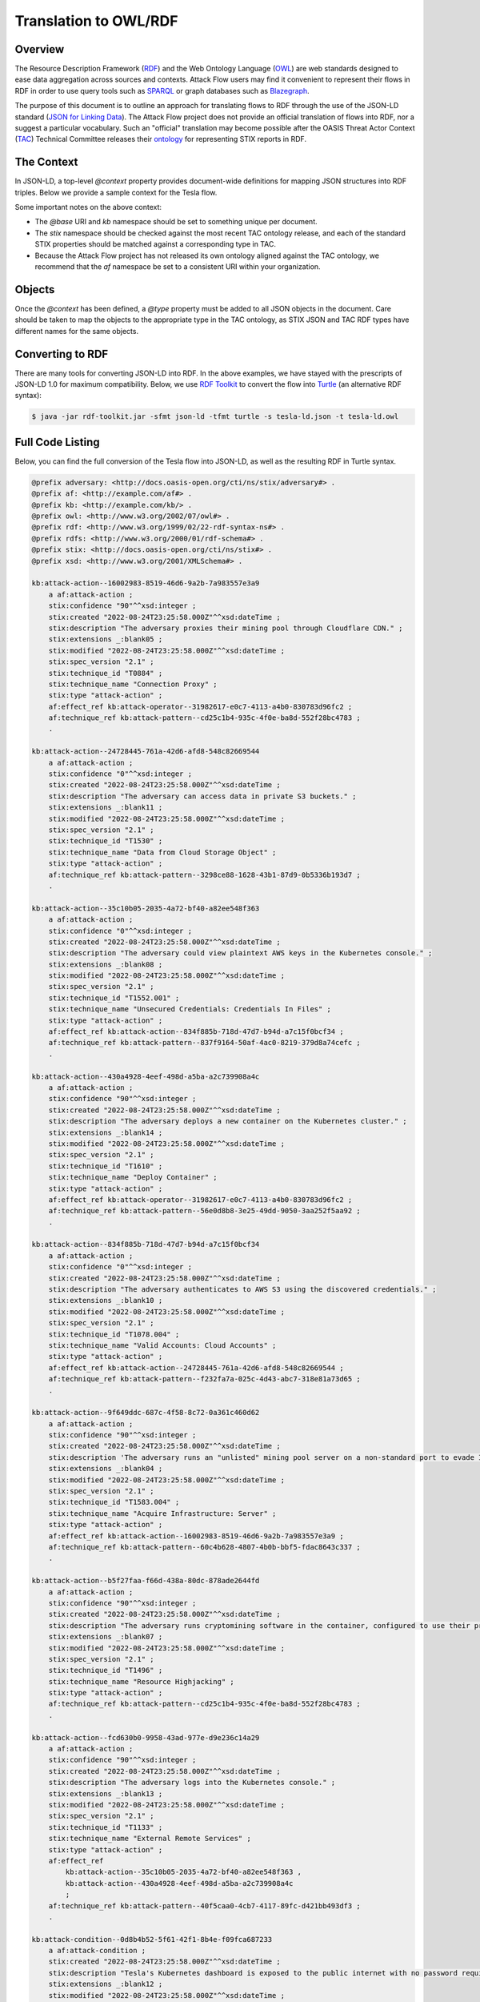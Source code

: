 Translation to OWL/RDF
======================

Overview
--------
The Resource Description Framework (`RDF <https://www.w3.org/RDF/>`_) and the Web Ontology Language (`OWL <https://www.w3.org/OWL/>`_) are web standards designed to ease data aggregation across sources and contexts.
Attack Flow users may find it convenient to represent their flows in RDF in order to use query tools such as `SPARQL <https://www.w3.org/TR/sparql11-query/>`_ or graph databases such as `Blazegraph <https://blazegraph.com/>`_.

The purpose of this document is to outline an approach for translating flows to RDF through the use of the JSON-LD standard (`JSON for Linking Data <https://json-ld.org/>`_). The Attack Flow project does not provide an official translation of flows into RDF, nor a suggest a particular vocabulary. Such an "official" translation may become possible after the OASIS Threat Actor Context (`TAC <https://www.oasis-open.org/committees/tc_home.php?wg_abbrev=tac>`_)  Technical Committee releases their `ontology <https://github.com/oasis-tcs/tac-ontology>`_ for representing STIX reports in RDF.



The Context
-----------

In JSON-LD, a top-level `@context` property provides document-wide definitions for mapping JSON structures into RDF triples. Below we provide a sample context for the Tesla flow.

.. code-block:: json-ld
    :caption: Sample context for converting the Tesla flow to JSON-LD.

    {
        "@context": {
            "@base": "http://example.com/kb/",
            "@vocab": "http://docs.oasis-open.org/cti/ns/stix#",
            "id": "@id",
            "objects": "@graph",
            "xsd": "http://www.w3.org/2001/XMLSchema#",
            "stix": "http://docs.oasis-open.org/cti/ns/stix#",
            "kb": "http://example.com/kb/",
            "af": "http://example.com/af#",
            "created": {
                "@id": "stix:created",
                "@type": "xsd:dateTime"
            },
            "modified": {
                "@id": "stix:modified",
                "@type": "xsd:dateTime"
            },
            "first_seen": {
                "@id": "stix:first_seen",
                "@type": "xsd:dateTime"
            },
            "last_seen": {
                "@id": "stix:last_seen",
                "@type": "xsd:dateTime"
            },
            "url": {
                "@id": "stix:url",
                "@type": "@id"
            },
            "start_refs": {
                "@id": "af:start_ref",
                "@type": "@id"
            },
            "effect_refs": {
                "@id": "af:effect_ref",
                "@type": "@id"
            },
            "technique_ref": {
                "@id": "af:technique_ref",
                "@type": "@id"
            },
            "source_ref": {
                "@id": "af:source_ref",
                "@type": "@id"
            }
        }
    }

Some important notes on the above context:

* The `@base` URI and `kb` namespace should be set to something unique per document.
* The `stix` namespace should be checked against the most recent TAC ontology release, and each of the standard STIX properties should be matched against a corresponding type in TAC.
* Because the Attack Flow project has not released its own ontology aligned against the TAC ontology, we recommend that the `af` namespace be set to a consistent URI within your organization.

Objects
-------

Once the `@context` has been defined, a `@type` property must be added to all JSON objects in the document. Care should be taken to map the objects to the appropriate type in the TAC ontology, as STIX JSON and TAC RDF types have different names for the same objects.

.. code-block:: json-ld
    :caption: Top-level properties from the Tesla flow converted to JSON-LD. The `@context` value should be filled in as above.

    {
        "@context": {},
        "type": "bundle",
        "@type": "stix:Report",
        "id": "bundle--9cfa7cd7-9fb1-426b-ba9b-afb02fe88c99",
    }

.. code-block:: json-ld
    :caption: Sample object from the Tesla flow converted to JSON-LD.

    {
        "type": "attack-flow",
        "@type": "af:attack-flow",
        "spec_version": "2.1",
        "id": "attack-flow--e9ec3a4b-f787-4e81-a3d9-4cfe017ebc2f",
        "created_by_ref": "identity--61d33cc7-dc05-4657-8c58-157c456651c0",
        "created": "2022-08-24T23:25:58.000Z",
        "modified": "2022-08-24T23:25:58.000Z",
        "name": "Tesla Kubernetes Breach",
        "description": "A vulnerable Kubernetes console leads to cryptojacking and exposure of AWS storage credentials.",
        "scope": "incident",
        "start_refs": [
            "attack-condition--0d8b4b52-5f61-42f1-8b4e-f09fca687233"
        ],
        "external_references": [
            {
                "@type": "stix:reference",
                "source_name": "The Cryptojacking Epidemic",
                "description": "RedLock CSI Team. Feb 20 2018.",
                "url": "https://blog.redlock.io/cryptojacking-tesla"
            }
        ],
        "extensions": {
            "extension-definition--fb9c968a-745b-4ade-9b25-c324172197f4": {
                "extension_type": "new-sdo"
            }
        }
    }

Converting to RDF
-----------------

There are many tools for converting JSON-LD into RDF. In the above examples, we have stayed with the prescripts of JSON-LD 1.0 for maximum compatibility. Below, we use `RDF Toolkit <https://github.com/edmcouncil/rdf-toolkit>`_ to convert the flow into `Turtle <https://www.w3.org/TR/turtle/>`_ (an alternative RDF syntax):

.. code-block:: console

    $ java -jar rdf-toolkit.jar -sfmt json-ld -tfmt turtle -s tesla-ld.json -t tesla-ld.owl


.. code-block::
    :caption: Snippet from the above conversion of a Flow object into Turtle syntax

    kb:attack-flow--e9ec3a4b-f787-4e81-a3d9-4cfe017ebc2f
        a af:attack-flow ;
        stix:created "2022-08-24T23:25:58.000Z"^^xsd:dateTime ;
        stix:created_by_ref "identity--61d33cc7-dc05-4657-8c58-157c456651c0" ;
        stix:description "A vulnerable Kubernetes console leads to cryptojacking and exposure of AWS storage credentials." ;
        stix:extensions _:blank09 ;
        stix:external_references _:blank02 ;
        stix:modified "2022-08-24T23:25:58.000Z"^^xsd:dateTime ;
        stix:name "Tesla Kubernetes Breach" ;
        stix:scope "incident" ;
        stix:spec_version "2.1" ;
        stix:type "attack-flow" ;
        af:start_ref kb:attack-condition--0d8b4b52-5f61-42f1-8b4e-f09fca687233 ;
        .

    _:blank02
        a stix:reference ;
        stix:description "RedLock CSI Team. Feb 20 2018." ;
        stix:source_name "The Cryptojacking Epidemic" ;
        stix:url <https://blog.redlock.io/cryptojacking-tesla> ;
    
    _:blank09
        stix:extension-definition--fb9c968a-745b-4ade-9b25-c324172197f4 _:blank23 ;
        .
    
    _:blank23
        stix:extension_type "new-sdo" ;
        .

Full Code Listing
-----------------

Below, you can find the full conversion of the Tesla flow into JSON-LD, as well as the resulting RDF in Turtle syntax.

.. raw:: html

   <details>
   <summary><a>Full JSON-LD for the Tesla flow</a></summary>

.. code-block:: json-ld
    :caption: Full code listing for the JSON-LD Tesla flow

    {
        "@context": {
            "@base": "http://example.com/kb/",
            "@vocab": "http://docs.oasis-open.org/cti/ns/stix#",
            "id": "@id",
            "objects": "@graph",
            "xsd": "http://www.w3.org/2001/XMLSchema#",
            "stix": "http://docs.oasis-open.org/cti/ns/stix#",
            "kb": "http://example.com/kb/",
            "af": "http://example.com/af#",
            "created": {
                "@id": "stix:created",
                "@type": "xsd:dateTime"
            },
            "modified": {
                "@id": "stix:modified",
                "@type": "xsd:dateTime"
            },
            "first_seen": {
                "@id": "stix:first_seen",
                "@type": "xsd:dateTime"
            },
            "last_seen": {
                "@id": "stix:last_seen",
                "@type": "xsd:dateTime"
            },
            "url": {
                "@id": "stix:url",
                "@type": "@id"
            },
            "start_refs": {
                "@id": "af:start_ref",
                "@type": "@id"
            },
            "effect_refs": {
                "@id": "af:effect_ref",
                "@type": "@id"
            },
            "technique_ref": {
                "@id": "af:technique_ref",
                "@type": "@id"
            },
            "source_ref": {
                "@id": "af:source_ref",
                "@type": "@id"
            }
            },
        "type": "bundle",
        "@type": "stix:Report",
        "id": "bundle--9cfa7cd7-9fb1-426b-ba9b-afb02fe88c99",
        "objects": [
            {
                "type": "extension-definition",
                "@type": "stix:ExtensionDefinition",
                "id": "extension-definition--fb9c968a-745b-4ade-9b25-c324172197f4",
                "spec_version": "2.1",
                "name": "Attack Flow",
                "description": "Extends STIX 2.1 with features to create Attack Flows.",
                "created": "2022-08-02T19:34:35.143Z",
                "modified": "2022-08-02T19:34:35.143Z",
                "created_by_ref": "identity--d673f8cb-c168-42da-8ed4-0cb26725f86c",
                "schema": "./attack-flow-schema-2.0.0.json",
                "version": "2.0.0",
                "extension_types": [
                    "new-sdo"
                ],
                "external_references": [
                    {
                        "@type": "stix:reference",
                        "source_name": "Documentation",
                        "description": "Documentation for Attack Flow",
                        "url": "https://center-for-threat-informed-defense.github.io/attack-flow"
                    },
                    {
                        "@type": "stix:reference",
                        "source_name": "GitHub",
                        "description": "Source code repository for Attack Flow",
                        "url": "https://github.com/center-for-threat-informed-defense/attack-flow"
                    }
                ]
            },
            {
                "type": "identity",
                "@type": "stix:identity",
                "spec_version": "2.1",
                "id": "identity--d673f8cb-c168-42da-8ed4-0cb26725f86c",
                "created_by_ref": "identity--d673f8cb-c168-42da-8ed4-0cb26725f86c",
                "created": "2022-08-02T19:34:35.143Z",
                "modified": "2022-08-02T19:34:35.143Z",
                "name": "MITRE Engenuity Center for Threat-Informed Defense",
                "identity_class": "organization"
            },
            {
                "type": "identity",
                "@type": "stix:identity",
                "spec_version": "2.1",
                "id": "identity--61d33cc7-dc05-4657-8c58-157c456651c0",
                "created_by_ref": "identity--61d33cc7-dc05-4657-8c58-157c456651c0",
                "created": "2022-08-24T23:25:58.000Z",
                "modified": "2022-08-24T23:25:58.000Z",
                "name": "Mark Haase",
                "contact_information": "mhaase@mitre.org",
                "identity_class": "individual"
            },
            {
                "type": "attack-flow",
                "@type": "af:attack-flow",
                "spec_version": "2.1",
                "id": "attack-flow--e9ec3a4b-f787-4e81-a3d9-4cfe017ebc2f",
                "created_by_ref": "identity--61d33cc7-dc05-4657-8c58-157c456651c0",
                "created": "2022-08-24T23:25:58.000Z",
                "modified": "2022-08-24T23:25:58.000Z",
                "name": "Tesla Kubernetes Breach",
                "description": "A vulnerable Kubernetes console leads to cryptojacking and exposure of AWS storage credentials.",
                "scope": "incident",
                "start_refs": [
                    "attack-condition--0d8b4b52-5f61-42f1-8b4e-f09fca687233"
                ],
                "external_references": [
                    {
                        "@type": "stix:reference",
                        "source_name": "The Cryptojacking Epidemic",
                        "description": "RedLock CSI Team. Feb 20 2018.",
                        "url": "https://blog.redlock.io/cryptojacking-tesla"
                    }
                ],
                "extensions": {
                    "extension-definition--fb9c968a-745b-4ade-9b25-c324172197f4": {
                        "extension_type": "new-sdo"
                    }
                }
            },
            {
                "type": "attack-condition",
                "@type": "af:attack-condition",
                "spec_version": "2.1",
                "id": "attack-condition--0d8b4b52-5f61-42f1-8b4e-f09fca687233",
                "created": "2022-08-24T23:25:58.000Z",
                "modified": "2022-08-24T23:25:58.000Z",
                "description": "Tesla's Kubernetes dashboard is exposed to the public internet with no password required for access.",
                "on_true_refs": [
                    "attack-action--fcd630b0-9958-43ad-977e-d9e236c14a29"
                ],
                "extensions": {
                    "extension-definition--fb9c968a-745b-4ade-9b25-c324172197f4": {
                        "extension_type": "new-sdo"
                    }
                }
            },
            {
                "type": "attack-action",
                "@type": "af:attack-action",
                "spec_version": "2.1",
                "id": "attack-action--fcd630b0-9958-43ad-977e-d9e236c14a29",
                "created": "2022-08-24T23:25:58.000Z",
                "modified": "2022-08-24T23:25:58.000Z",
                "technique_id": "T1133",
                "technique_name": "External Remote Services",
                "technique_ref": "attack-pattern--40f5caa0-4cb7-4117-89fc-d421bb493df3",
                "description": "The adversary logs into the Kubernetes console.",
                "confidence": 90,
                "effect_refs": [
                    "attack-action--430a4928-4eef-498d-a5ba-a2c739908a4c",
                    "attack-action--35c10b05-2035-4a72-bf40-a82ee548f363"
                ],
                "extensions": {
                    "extension-definition--fb9c968a-745b-4ade-9b25-c324172197f4": {
                        "extension_type": "new-sdo"
                    }
                }
            },
            {
                "type": "attack-action",
                "@type": "af:attack-action",
                "spec_version": "2.1",
                "id": "attack-action--430a4928-4eef-498d-a5ba-a2c739908a4c",
                "created": "2022-08-24T23:25:58.000Z",
                "modified": "2022-08-24T23:25:58.000Z",
                "technique_id": "T1610",
                "technique_name": "Deploy Container",
                "technique_ref": "attack-pattern--56e0d8b8-3e25-49dd-9050-3aa252f5aa92",
                "description": "The adversary deploys a new container on the Kubernetes cluster.",
                "confidence": 90,
                "effect_refs": [
                    "attack-operator--31982617-e0c7-4113-a4b0-830783d96fc2"
                ],
                "extensions": {
                    "extension-definition--fb9c968a-745b-4ade-9b25-c324172197f4": {
                        "extension_type": "new-sdo"
                    }
                }
            },
            {
                "type": "attack-action",
                "@type": "af:attack-action",
                "spec_version": "2.1",
                "id": "attack-action--9f649ddc-687c-4f58-8c72-0a361c460d62",
                "created": "2022-08-24T23:25:58.000Z",
                "modified": "2022-08-24T23:25:58.000Z",
                "technique_id": "T1583.004",
                "technique_name": "Acquire Infrastructure: Server",
                "technique_ref": "attack-pattern--60c4b628-4807-4b0b-bbf5-fdac8643c337",
                "description": "The adversary runs an \"unlisted\" mining pool server on a non-standard port to evade IP and port blocklists.",
                "effect_refs": [
                    "attack-action--16002983-8519-46d6-9a2b-7a983557e3a9"
                ],
                "confidence": 90,
                "extensions": {
                    "extension-definition--fb9c968a-745b-4ade-9b25-c324172197f4": {
                        "extension_type": "new-sdo"
                    }
                }
            },
            {
                "type": "infrastructure",
                "@type": "af:infrastructure",
                "spec_version": "2.1",
                "id": "infrastructure--cb0106c0-6705-44d7-905f-9a1d855ead11",
                "created": "2022-08-24T23:25:58.000Z",
                "modified": "2022-08-24T23:25:58.000Z",
                "name": "Unlisted Mining Pool",
                "infrastructure_types": [
                    "unknown"
                ]
            },
            {
                "type": "relationship",
                "@type": "af:relationship",
                "spec_version": "2.1",
                "id": "relationship--9ec9afcc-4adf-4324-b32e-3bda5e0dd986",
                "created": "2022-08-24T23:25:58.000Z",
                "modified": "2022-08-24T23:25:58.000Z",
                "relationship_type": "related-to",
                "source_ref": "attack-action--9f649ddc-687c-4f58-8c72-0a361c460d62",
                "target_ref": "infrastructure--cb0106c0-6705-44d7-905f-9a1d855ead11"
            },
            {
                "type": "attack-action",
                "@type": "af:attack-action",
                "spec_version": "2.1",
                "id": "attack-action--16002983-8519-46d6-9a2b-7a983557e3a9",
                "created": "2022-08-24T23:25:58.000Z",
                "modified": "2022-08-24T23:25:58.000Z",
                "technique_id": "T0884",
                "technique_name": "Connection Proxy",
                "technique_ref": "attack-pattern--cd25c1b4-935c-4f0e-ba8d-552f28bc4783",
                "description": "The adversary proxies their mining pool through Cloudflare CDN.",
                "effect_refs": [
                    "attack-operator--31982617-e0c7-4113-a4b0-830783d96fc2"
                ],
                "confidence": 90,
                "extensions": {
                    "extension-definition--fb9c968a-745b-4ade-9b25-c324172197f4": {
                        "extension_type": "new-sdo"
                    }
                }
            },
            {
                "type": "attack-operator",
                "@type": "af:attack-operator",
                "spec_version": "2.1",
                "id": "attack-operator--31982617-e0c7-4113-a4b0-830783d96fc2",
                "created": "2022-08-24T23:25:58.000Z",
                "modified": "2022-08-24T23:25:58.000Z",
                "operator": "AND",
                "effect_refs": [
                    "attack-action--b5f27faa-f66d-438a-80dc-878ade2644fd"
                ],
                "extensions": {
                    "extension-definition--fb9c968a-745b-4ade-9b25-c324172197f4": {
                        "extension_type": "new-sdo"
                    }
                }
            },
            {
                "type": "attack-action",
                "@type": "af:attack-action",
                "spec_version": "2.1",
                "id": "attack-action--b5f27faa-f66d-438a-80dc-878ade2644fd",
                "created": "2022-08-24T23:25:58.000Z",
                "modified": "2022-08-24T23:25:58.000Z",
                "technique_id": "T1496",
                "technique_name": "Resource Highjacking",
                "technique_ref": "attack-pattern--cd25c1b4-935c-4f0e-ba8d-552f28bc4783",
                "description": "The adversary runs cryptomining software in the container, configured to use their private mining pool.",
                "confidence": 90,
                "extensions": {
                    "extension-definition--fb9c968a-745b-4ade-9b25-c324172197f4": {
                        "extension_type": "new-sdo"
                    }
                }
            },
            {
                "type": "relationship",
                "@type": "af:relationship",
                "spec_version": "2.1",
                "id": "relationship--9ec9afcc-4adf-4324-b32e-3bda5e0dd986",
                "created": "2022-08-24T23:25:58.000Z",
                "modified": "2022-08-24T23:25:58.000Z",
                "relationship_type": "related-to",
                "source_ref": "attack-action--b5f27faa-f66d-438a-80dc-878ade2644fd",
                "target_ref": "infrastructure--cb0106c0-6705-44d7-905f-9a1d855ead11"
            },
            {
                "type": "attack-action",
                "@type": "af:attack-action",
                "spec_version": "2.1",
                "id": "attack-action--35c10b05-2035-4a72-bf40-a82ee548f363",
                "created": "2022-08-24T23:25:58.000Z",
                "modified": "2022-08-24T23:25:58.000Z",
                "technique_id": "T1552.001",
                "technique_name": "Unsecured Credentials: Credentials In Files",
                "technique_ref": "attack-pattern--837f9164-50af-4ac0-8219-379d8a74cefc",
                "description": "The adversary could view plaintext AWS keys in the Kubernetes console.",
                "confidence": 0,
                "effect_refs": [
                    "attack-action--834f885b-718d-47d7-b94d-a7c15f0bcf34"
                ],
                "extensions": {
                    "extension-definition--fb9c968a-745b-4ade-9b25-c324172197f4": {
                        "extension_type": "new-sdo"
                    }
                }
            },
            {
                "type": "attack-action",
                "@type": "af:attack-action",
                "spec_version": "2.1",
                "id": "attack-action--834f885b-718d-47d7-b94d-a7c15f0bcf34",
                "created": "2022-08-24T23:25:58.000Z",
                "modified": "2022-08-24T23:25:58.000Z",
                "technique_id": "T1078.004",
                "technique_name": "Valid Accounts: Cloud Accounts",
                "technique_ref": "attack-pattern--f232fa7a-025c-4d43-abc7-318e81a73d65",
                "description": "The adversary authenticates to AWS S3 using the discovered credentials.",
                "confidence": 0,
                "effect_refs": [
                    "attack-action--24728445-761a-42d6-afd8-548c82669544"
                ],
                "extensions": {
                    "extension-definition--fb9c968a-745b-4ade-9b25-c324172197f4": {
                        "extension_type": "new-sdo"
                    }
                }
            },
            {
                "type": "attack-action",
                "@type": "af:attack-action",
                "spec_version": "2.1",
                "id": "attack-action--24728445-761a-42d6-afd8-548c82669544",
                "created": "2022-08-24T23:25:58.000Z",
                "modified": "2022-08-24T23:25:58.000Z",
                "technique_id": "T1530",
                "technique_name": "Data from Cloud Storage Object",
                "technique_ref": "attack-pattern--3298ce88-1628-43b1-87d9-0b5336b193d7",
                "description": "The adversary can access data in private S3 buckets.",
                "confidence": 0,
                "extensions": {
                    "extension-definition--fb9c968a-745b-4ade-9b25-c324172197f4": {
                        "extension_type": "new-sdo"
                    }
                }
            }
        ]
    }

.. raw:: html

   </details>

.. raw:: html

   <details>
   <summary><a>Full RDF/Turtle output for the Tesla workflow</a></summary>

.. code-block::
    
    @prefix adversary: <http://docs.oasis-open.org/cti/ns/stix/adversary#> .
    @prefix af: <http://example.com/af#> .
    @prefix kb: <http://example.com/kb/> .
    @prefix owl: <http://www.w3.org/2002/07/owl#> .
    @prefix rdf: <http://www.w3.org/1999/02/22-rdf-syntax-ns#> .
    @prefix rdfs: <http://www.w3.org/2000/01/rdf-schema#> .
    @prefix stix: <http://docs.oasis-open.org/cti/ns/stix#> .
    @prefix xsd: <http://www.w3.org/2001/XMLSchema#> .

    kb:attack-action--16002983-8519-46d6-9a2b-7a983557e3a9
        a af:attack-action ;
        stix:confidence "90"^^xsd:integer ;
        stix:created "2022-08-24T23:25:58.000Z"^^xsd:dateTime ;
        stix:description "The adversary proxies their mining pool through Cloudflare CDN." ;
        stix:extensions _:blank05 ;
        stix:modified "2022-08-24T23:25:58.000Z"^^xsd:dateTime ;
        stix:spec_version "2.1" ;
        stix:technique_id "T0884" ;
        stix:technique_name "Connection Proxy" ;
        stix:type "attack-action" ;
        af:effect_ref kb:attack-operator--31982617-e0c7-4113-a4b0-830783d96fc2 ;
        af:technique_ref kb:attack-pattern--cd25c1b4-935c-4f0e-ba8d-552f28bc4783 ;
        .

    kb:attack-action--24728445-761a-42d6-afd8-548c82669544
        a af:attack-action ;
        stix:confidence "0"^^xsd:integer ;
        stix:created "2022-08-24T23:25:58.000Z"^^xsd:dateTime ;
        stix:description "The adversary can access data in private S3 buckets." ;
        stix:extensions _:blank11 ;
        stix:modified "2022-08-24T23:25:58.000Z"^^xsd:dateTime ;
        stix:spec_version "2.1" ;
        stix:technique_id "T1530" ;
        stix:technique_name "Data from Cloud Storage Object" ;
        stix:type "attack-action" ;
        af:technique_ref kb:attack-pattern--3298ce88-1628-43b1-87d9-0b5336b193d7 ;
        .

    kb:attack-action--35c10b05-2035-4a72-bf40-a82ee548f363
        a af:attack-action ;
        stix:confidence "0"^^xsd:integer ;
        stix:created "2022-08-24T23:25:58.000Z"^^xsd:dateTime ;
        stix:description "The adversary could view plaintext AWS keys in the Kubernetes console." ;
        stix:extensions _:blank08 ;
        stix:modified "2022-08-24T23:25:58.000Z"^^xsd:dateTime ;
        stix:spec_version "2.1" ;
        stix:technique_id "T1552.001" ;
        stix:technique_name "Unsecured Credentials: Credentials In Files" ;
        stix:type "attack-action" ;
        af:effect_ref kb:attack-action--834f885b-718d-47d7-b94d-a7c15f0bcf34 ;
        af:technique_ref kb:attack-pattern--837f9164-50af-4ac0-8219-379d8a74cefc ;
        .

    kb:attack-action--430a4928-4eef-498d-a5ba-a2c739908a4c
        a af:attack-action ;
        stix:confidence "90"^^xsd:integer ;
        stix:created "2022-08-24T23:25:58.000Z"^^xsd:dateTime ;
        stix:description "The adversary deploys a new container on the Kubernetes cluster." ;
        stix:extensions _:blank14 ;
        stix:modified "2022-08-24T23:25:58.000Z"^^xsd:dateTime ;
        stix:spec_version "2.1" ;
        stix:technique_id "T1610" ;
        stix:technique_name "Deploy Container" ;
        stix:type "attack-action" ;
        af:effect_ref kb:attack-operator--31982617-e0c7-4113-a4b0-830783d96fc2 ;
        af:technique_ref kb:attack-pattern--56e0d8b8-3e25-49dd-9050-3aa252f5aa92 ;
        .

    kb:attack-action--834f885b-718d-47d7-b94d-a7c15f0bcf34
        a af:attack-action ;
        stix:confidence "0"^^xsd:integer ;
        stix:created "2022-08-24T23:25:58.000Z"^^xsd:dateTime ;
        stix:description "The adversary authenticates to AWS S3 using the discovered credentials." ;
        stix:extensions _:blank10 ;
        stix:modified "2022-08-24T23:25:58.000Z"^^xsd:dateTime ;
        stix:spec_version "2.1" ;
        stix:technique_id "T1078.004" ;
        stix:technique_name "Valid Accounts: Cloud Accounts" ;
        stix:type "attack-action" ;
        af:effect_ref kb:attack-action--24728445-761a-42d6-afd8-548c82669544 ;
        af:technique_ref kb:attack-pattern--f232fa7a-025c-4d43-abc7-318e81a73d65 ;
        .

    kb:attack-action--9f649ddc-687c-4f58-8c72-0a361c460d62
        a af:attack-action ;
        stix:confidence "90"^^xsd:integer ;
        stix:created "2022-08-24T23:25:58.000Z"^^xsd:dateTime ;
        stix:description 'The adversary runs an "unlisted" mining pool server on a non-standard port to evade IP and port blocklists.' ;
        stix:extensions _:blank04 ;
        stix:modified "2022-08-24T23:25:58.000Z"^^xsd:dateTime ;
        stix:spec_version "2.1" ;
        stix:technique_id "T1583.004" ;
        stix:technique_name "Acquire Infrastructure: Server" ;
        stix:type "attack-action" ;
        af:effect_ref kb:attack-action--16002983-8519-46d6-9a2b-7a983557e3a9 ;
        af:technique_ref kb:attack-pattern--60c4b628-4807-4b0b-bbf5-fdac8643c337 ;
        .

    kb:attack-action--b5f27faa-f66d-438a-80dc-878ade2644fd
        a af:attack-action ;
        stix:confidence "90"^^xsd:integer ;
        stix:created "2022-08-24T23:25:58.000Z"^^xsd:dateTime ;
        stix:description "The adversary runs cryptomining software in the container, configured to use their private mining pool." ;
        stix:extensions _:blank07 ;
        stix:modified "2022-08-24T23:25:58.000Z"^^xsd:dateTime ;
        stix:spec_version "2.1" ;
        stix:technique_id "T1496" ;
        stix:technique_name "Resource Highjacking" ;
        stix:type "attack-action" ;
        af:technique_ref kb:attack-pattern--cd25c1b4-935c-4f0e-ba8d-552f28bc4783 ;
        .

    kb:attack-action--fcd630b0-9958-43ad-977e-d9e236c14a29
        a af:attack-action ;
        stix:confidence "90"^^xsd:integer ;
        stix:created "2022-08-24T23:25:58.000Z"^^xsd:dateTime ;
        stix:description "The adversary logs into the Kubernetes console." ;
        stix:extensions _:blank13 ;
        stix:modified "2022-08-24T23:25:58.000Z"^^xsd:dateTime ;
        stix:spec_version "2.1" ;
        stix:technique_id "T1133" ;
        stix:technique_name "External Remote Services" ;
        stix:type "attack-action" ;
        af:effect_ref
            kb:attack-action--35c10b05-2035-4a72-bf40-a82ee548f363 ,
            kb:attack-action--430a4928-4eef-498d-a5ba-a2c739908a4c
            ;
        af:technique_ref kb:attack-pattern--40f5caa0-4cb7-4117-89fc-d421bb493df3 ;
        .

    kb:attack-condition--0d8b4b52-5f61-42f1-8b4e-f09fca687233
        a af:attack-condition ;
        stix:created "2022-08-24T23:25:58.000Z"^^xsd:dateTime ;
        stix:description "Tesla's Kubernetes dashboard is exposed to the public internet with no password required for access." ;
        stix:extensions _:blank12 ;
        stix:modified "2022-08-24T23:25:58.000Z"^^xsd:dateTime ;
        stix:on_true_refs "attack-action--fcd630b0-9958-43ad-977e-d9e236c14a29" ;
        stix:spec_version "2.1" ;
        stix:type "attack-condition" ;
        .

    kb:attack-flow--e9ec3a4b-f787-4e81-a3d9-4cfe017ebc2f
        a af:attack-flow ;
        stix:created "2022-08-24T23:25:58.000Z"^^xsd:dateTime ;
        stix:created_by_ref "identity--61d33cc7-dc05-4657-8c58-157c456651c0" ;
        stix:description "A vulnerable Kubernetes console leads to cryptojacking and exposure of AWS storage credentials." ;
        stix:extensions _:blank09 ;
        stix:external_references _:blank02 ;
        stix:modified "2022-08-24T23:25:58.000Z"^^xsd:dateTime ;
        stix:name "Tesla Kubernetes Breach" ;
        stix:scope "incident" ;
        stix:spec_version "2.1" ;
        stix:type "attack-flow" ;
        af:start_ref kb:attack-condition--0d8b4b52-5f61-42f1-8b4e-f09fca687233 ;
        .

    kb:attack-operator--31982617-e0c7-4113-a4b0-830783d96fc2
        a af:attack-operator ;
        stix:created "2022-08-24T23:25:58.000Z"^^xsd:dateTime ;
        stix:extensions _:blank06 ;
        stix:modified "2022-08-24T23:25:58.000Z"^^xsd:dateTime ;
        stix:operator "AND" ;
        stix:spec_version "2.1" ;
        stix:type "attack-operator" ;
        af:effect_ref kb:attack-action--b5f27faa-f66d-438a-80dc-878ade2644fd ;
        .

    kb:bundle--9cfa7cd7-9fb1-426b-ba9b-afb02fe88c99
        a stix:Report ;
        stix:type "bundle" ;
        .

    kb:extension-definition--fb9c968a-745b-4ade-9b25-c324172197f4
        a stix:ExtensionDefinition ;
        stix:created "2022-08-02T19:34:35.143Z"^^xsd:dateTime ;
        stix:created_by_ref "identity--d673f8cb-c168-42da-8ed4-0cb26725f86c" ;
        stix:description "Extends STIX 2.1 with features to create Attack Flows." ;
        stix:extension_types "new-sdo" ;
        stix:external_references
            _:blank01 ,
            _:blank03
            ;
        stix:modified "2022-08-02T19:34:35.143Z"^^xsd:dateTime ;
        stix:name "Attack Flow" ;
        stix:schema "./attack-flow-schema-2.0.0.json" ;
        stix:spec_version "2.1" ;
        stix:type "extension-definition" ;
        stix:version "2.0.0" ;
        .

    kb:identity--61d33cc7-dc05-4657-8c58-157c456651c0
        a stix:identity ;
        stix:contact_information "mhaase@mitre.org" ;
        stix:created "2022-08-24T23:25:58.000Z"^^xsd:dateTime ;
        stix:created_by_ref "identity--61d33cc7-dc05-4657-8c58-157c456651c0" ;
        stix:identity_class "individual" ;
        stix:modified "2022-08-24T23:25:58.000Z"^^xsd:dateTime ;
        stix:name "Mark Haase" ;
        stix:spec_version "2.1" ;
        stix:type "identity" ;
        .

    kb:identity--d673f8cb-c168-42da-8ed4-0cb26725f86c
        a stix:identity ;
        stix:created "2022-08-02T19:34:35.143Z"^^xsd:dateTime ;
        stix:created_by_ref "identity--d673f8cb-c168-42da-8ed4-0cb26725f86c" ;
        stix:identity_class "organization" ;
        stix:modified "2022-08-02T19:34:35.143Z"^^xsd:dateTime ;
        stix:name "MITRE Engenuity Center for Threat-Informed Defense" ;
        stix:spec_version "2.1" ;
        stix:type "identity" ;
        .

    kb:infrastructure--cb0106c0-6705-44d7-905f-9a1d855ead11
        a af:infrastructure ;
        stix:created "2022-08-24T23:25:58.000Z"^^xsd:dateTime ;
        stix:infrastructure_types "unknown" ;
        stix:modified "2022-08-24T23:25:58.000Z"^^xsd:dateTime ;
        stix:name "Unlisted Mining Pool" ;
        stix:spec_version "2.1" ;
        stix:type "infrastructure" ;
        .

    kb:relationship--9ec9afcc-4adf-4324-b32e-3bda5e0dd986
        a af:relationship ;
        stix:created "2022-08-24T23:25:58.000Z"^^xsd:dateTime ;
        stix:modified "2022-08-24T23:25:58.000Z"^^xsd:dateTime ;
        stix:relationship_type "related-to" ;
        stix:spec_version "2.1" ;
        stix:target_ref "infrastructure--cb0106c0-6705-44d7-905f-9a1d855ead11" ;
        stix:type "relationship" ;
        af:source_ref
            kb:attack-action--9f649ddc-687c-4f58-8c72-0a361c460d62 ,
            kb:attack-action--b5f27faa-f66d-438a-80dc-878ade2644fd
            ;
        .

    _:blank01
        a stix:reference ;
        stix:description "Documentation for Attack Flow" ;
        stix:source_name "Documentation" ;
        stix:url <https://center-for-threat-informed-defense.github.io/attack-flow> ;
        .

    _:blank02
        a stix:reference ;
        stix:description "RedLock CSI Team. Feb 20 2018." ;
        stix:source_name "The Cryptojacking Epidemic" ;
        stix:url <https://blog.redlock.io/cryptojacking-tesla> ;
        .

    _:blank03
        a stix:reference ;
        stix:description "Source code repository for Attack Flow" ;
        stix:source_name "GitHub" ;
        stix:url <https://github.com/center-for-threat-informed-defense/attack-flow> ;
        .

    _:blank04
        stix:extension-definition--fb9c968a-745b-4ade-9b25-c324172197f4 _:blank16 ;
        .

    _:blank05
        stix:extension-definition--fb9c968a-745b-4ade-9b25-c324172197f4 _:blank17 ;
        .

    _:blank06
        stix:extension-definition--fb9c968a-745b-4ade-9b25-c324172197f4 _:blank18 ;
        .

    _:blank07
        stix:extension-definition--fb9c968a-745b-4ade-9b25-c324172197f4 _:blank19 ;
        .

    _:blank08
        stix:extension-definition--fb9c968a-745b-4ade-9b25-c324172197f4 _:blank20 ;
        .

    _:blank09
        stix:extension-definition--fb9c968a-745b-4ade-9b25-c324172197f4 _:blank23 ;
        .

    _:blank10
        stix:extension-definition--fb9c968a-745b-4ade-9b25-c324172197f4 _:blank21 ;
        .

    _:blank11
        stix:extension-definition--fb9c968a-745b-4ade-9b25-c324172197f4 _:blank22 ;
        .

    _:blank12
        stix:extension-definition--fb9c968a-745b-4ade-9b25-c324172197f4 _:blank24 ;
        .

    _:blank13
        stix:extension-definition--fb9c968a-745b-4ade-9b25-c324172197f4 _:blank25 ;
        .

    _:blank14
        stix:extension-definition--fb9c968a-745b-4ade-9b25-c324172197f4 _:blank15 ;
        .

    _:blank15
        stix:extension_type "new-sdo" ;
        .

    _:blank16
        stix:extension_type "new-sdo" ;
        .

    _:blank17
        stix:extension_type "new-sdo" ;
        .

    _:blank18
        stix:extension_type "new-sdo" ;
        .

    _:blank19
        stix:extension_type "new-sdo" ;
        .

    _:blank20
        stix:extension_type "new-sdo" ;
        .

    _:blank21
        stix:extension_type "new-sdo" ;
        .

    _:blank22
        stix:extension_type "new-sdo" ;
        .

    _:blank23
        stix:extension_type "new-sdo" ;
        .

    _:blank24
        stix:extension_type "new-sdo" ;
        .

    _:blank25
        stix:extension_type "new-sdo" ;
        .



.. raw:: html

   </details>
